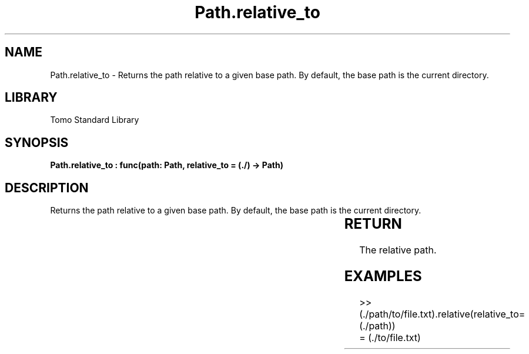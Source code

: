 '\" t
.\" Copyright (c) 2025 Bruce Hill
.\" All rights reserved.
.\"
.TH Path.relative_to 3 2025-04-19T14:30:40.365893 "Tomo man-pages"
.SH NAME
Path.relative_to \- Returns the path relative to a given base path. By default, the base path is the current directory.

.SH LIBRARY
Tomo Standard Library
.SH SYNOPSIS
.nf
.BI "Path.relative_to : func(path: Path, relative_to = (./) -> Path)"
.fi

.SH DESCRIPTION
Returns the path relative to a given base path. By default, the base path is the current directory.


.TS
allbox;
lb lb lbx lb
l l l l.
Name	Type	Description	Default
path	Path	The path to convert. 	-
relative_to		The base path for the relative path. 	(./)
.TE
.SH RETURN
The relative path.

.SH EXAMPLES
.EX
>> (./path/to/file.txt).relative(relative_to=(./path))
= (./to/file.txt)
.EE
